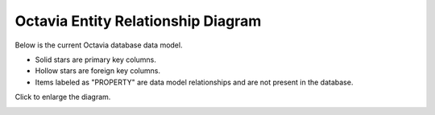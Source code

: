 
===================================
Octavia Entity Relationship Diagram
===================================

Below is the current Octavia database data model.

* Solid stars are primary key columns.
* Hollow stars are foreign key columns.
* Items labeled as "PROPERTY" are data model relationships and are not
  present in the database.

Click to enlarge the diagram.

.. image:: erd.svg
    :width: 660px
    :target: ../../_images/erd.svg
